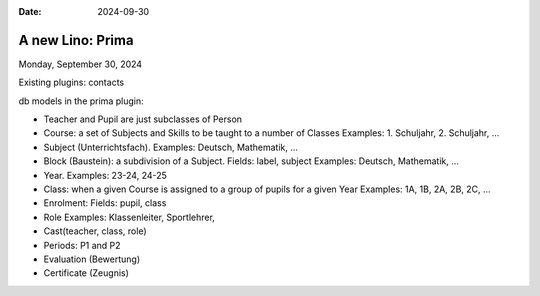 :date: 2024-09-30

==========================
A new Lino: Prima
==========================

Monday, September 30, 2024

Existing plugins: contacts


db models in the prima plugin:

- Teacher and Pupil are just subclasses of Person
- Course: a set of Subjects and Skills to be taught to a number of Classes
  Examples: 1. Schuljahr, 2. Schuljahr, ...
- Subject (Unterrichtsfach).
  Examples: Deutsch, Mathematik, ...
- Block (Baustein): a subdivision of a Subject.
  Fields: label, subject
  Examples: Deutsch, Mathematik, ...
- Year. Examples: 23-24, 24-25
- Class: when a given Course is assigned to a group of pupils for a given Year
  Examples: 1A, 1B, 2A, 2B, 2C, ...
- Enrolment:
  Fields: pupil, class
- Role
  Examples: Klassenleiter, Sportlehrer, 
- Cast(teacher, class, role)
- Periods: P1 and P2
- Evaluation (Bewertung)

- Certificate (Zeugnis)

